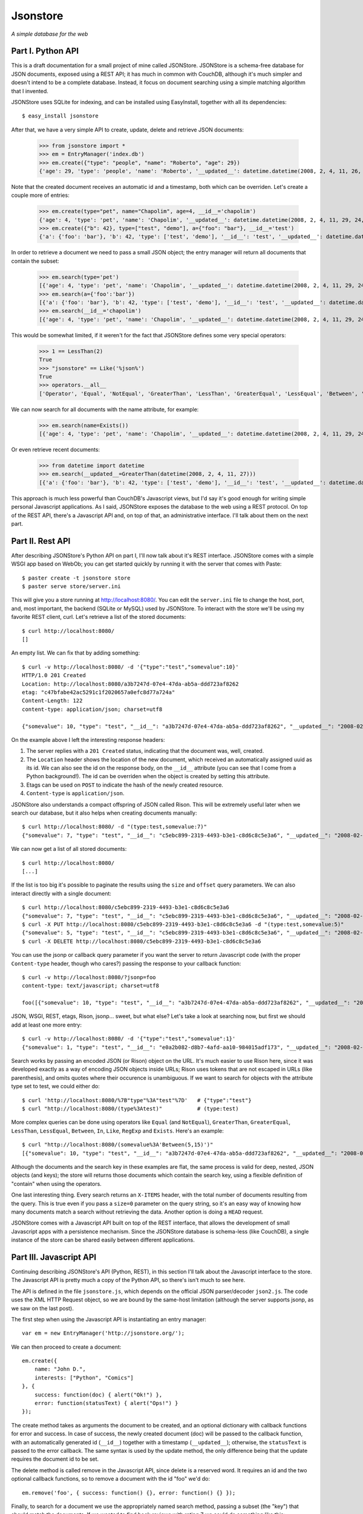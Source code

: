 Jsonstore
=========

*A simple database for the web*

Part I. Python API
------------------

This is a draft documentation for a small project of mine called JSONStore. JSONStore is a schema-free database for JSON documents, exposed using a REST API; it has much in common with CouchDB, although it's much simpler and doesn't intend to be a complete database. Instead, it focus on document searching using a simple matching algorithm that I invented.

JSONStore uses SQLite for indexing, and can be installed using EasyInstall, together with all its dependencies::

    $ easy_install jsonstore

After that, we have a very simple API to create, update, delete and retrieve JSON documents:

    >>> from jsonstore import *
    >>> em = EntryManager('index.db')
    >>> em.create({"type": "people", "name": "Roberto", "age": 29})
    {'age': 29, 'type': 'people', 'name': 'Roberto', '__updated__': datetime.datetime(2008, 2, 4, 11, 26, 32, 438865), '__id__': 'bdce5d77-12a4-4932-a8e6-51acf42b8312'}

Note that the created document receives an automatic id and a timestamp, both which can be overriden. Let's create a couple more of entries:

    >>> em.create(type="pet", name="Chapolim", age=4, __id__='chapolim')
    {'age': 4, 'type': 'pet', 'name': 'Chapolim', '__updated__': datetime.datetime(2008, 2, 4, 11, 29, 24, 155554), '__id__': 'chapolim'}
    >>> em.create({"b": 42}, type=["test", "demo"], a={"foo": "bar"}, __id__='test')
    {'a': {'foo': 'bar'}, 'b': 42, 'type': ['test', 'demo'], '__id__': 'test', '__updated__': datetime.datetime(2008, 2, 4, 11, 29, 55, 347011)}

In order to retrieve a document we need to pass a small JSON object; the entry manager will return all documents that contain the subset:

    >>> em.search(type='pet')
    [{'age': 4, 'type': 'pet', 'name': 'Chapolim', '__updated__': datetime.datetime(2008, 2, 4, 11, 29, 24, 155554), '__id__': 'chapolim'}]
    >>> em.search(a={'foo':'bar'})
    [{'a': {'foo': 'bar'}, 'b': 42, 'type': ['test', 'demo'], '__id__': 'test', '__updated__': datetime.datetime(2008, 2, 4, 11, 29, 55, 347011)}]
    >>> em.search(__id__='chapolim')
    [{'age': 4, 'type': 'pet', 'name': 'Chapolim', '__updated__': datetime.datetime(2008, 2, 4, 11, 29, 24, 155554), '__id__': 'chapolim'}]

This would be somewhat limited, if it weren't for the fact that JSONStore defines some very special operators:

    >>> 1 == LessThan(2)
    True
    >>> "jsonstore" == Like('%json%')
    True
    >>> operators.__all__
    ['Operator', 'Equal', 'NotEqual', 'GreaterThan', 'LessThan', 'GreaterEqual', 'LessEqual', 'Between', 'In', 'Like', 'RegExp', 'Exists']

We can now search for all documents with the name attribute, for example:

    >>> em.search(name=Exists())
    [{'age': 4, 'type': 'pet', 'name': 'Chapolim', '__updated__': datetime.datetime(2008, 2, 4, 11, 29, 24, 155554), '__id__': 'chapolim'}, {'age': 29, 'type': 'people', 'name': 'Roberto', '__updated__': datetime.datetime(2008, 2, 4, 11, 26, 32, 438865), '__id__': 'bdce5d77-12a4-4932-a8e6-51acf42b8312'}]

Or even retrieve recent documents:

    >>> from datetime import datetime
    >>> em.search(__updated__=GreaterThan(datetime(2008, 2, 4, 11, 27)))
    [{'a': {'foo': 'bar'}, 'b': 42, 'type': ['test', 'demo'], '__id__': 'test', '__updated__': datetime.datetime(2008, 2, 4, 11, 29, 55, 347011)}, {'age': 4, 'type': 'pet', 'name': 'Chapolim', '__updated__': datetime.datetime(2008, 2, 4, 11, 29, 24, 155554), '__id__': 'chapolim'}]

This approach is much less powerful than CouchDB's Javascript views, but I'd say it's good enough for writing simple personal Javascript applications. As I said, JSONStore exposes the database to the web using a REST protocol. On top of the REST API, there's a Javascript API and, on top of that, an administrative interface. I'll talk about them on the next part.

Part II. Rest API
-----------------

After describing JSONStore's Python API on part I, I'll now talk about it's REST interface. JSONStore comes with a simple WSGI app based on WebOb; you can get started quickly by running it with the server that comes with Paste::

    $ paster create -t jsonstore store
    $ paster serve store/server.ini

This will give you a store running at http://localhost:8080/. You can edit the ``server.ini`` file to change the host, port, and, most important, the backend (SQLite or MySQL) used by JSONStore. To interact with the store we'll be using my favorite REST client, curl. Let's retrieve a list of the stored documents::

    $ curl http://localhost:8080/
    []

An empty list. We can fix that by adding something::

    $ curl -v http://localhost:8080/ -d '{"type":"test","somevalue":10}'
    HTTP/1.0 201 Created
    Location: http://localhost:8080/a3b7247d-07e4-47da-ab5a-ddd723af8262
    etag: "c47bfabe42ac5291c1f2020657a0efc8d77a724a"
    Content-Length: 122
    content-type: application/json; charset=utf8

    {"somevalue": 10, "type": "test", "__id__": "a3b7247d-07e4-47da-ab5a-ddd723af8262", "__updated__": "2008-02-04T19:02:58Z"}

On the example above I left the interesting response headers:

1. The server replies with a ``201 Created`` status, indicating that the document was, well, created.
2. The ``Location`` header shows the location of the new document, which received an automatically assigned uuid as its id. We can also see the id on the response body, on the ``__id__`` attribute (you can see that I come from a Python background!). The id can be overriden when the object is created by setting this attribute.
3. Etags can be used on ``POST`` to indicate the hash of the newly created resource.
4. ``Content-type`` is ``application/json``.

JSONStore also understands a compact offspring of JSON called Rison. This will be extremely useful later when we search our database, but it also helps when creating documents manually::

    $ curl http://localhost:8080/ -d "(type:test,somevalue:7)"
    {"somevalue": 7, "type": "test", "__id__": "c5ebc899-2319-4493-b3e1-c8d6c8c5e3a6", "__updated__": "2008-02-04T19:21:24Z"}

We can now get a list of all stored documents::

    $ curl http://localhost:8080/
    [...]

If the list is too big it's possible to paginate the results using the ``size`` and ``offset`` query parameters. We can also interact directly with a single document::

    $ curl http://localhost:8080/c5ebc899-2319-4493-b3e1-c8d6c8c5e3a6
    {"somevalue": 7, "type": "test", "__id__": "c5ebc899-2319-4493-b3e1-c8d6c8c5e3a6", "__updated__": "2008-02-04T19:21:24Z"}
    $ curl -X PUT http://localhost:8080/c5ebc899-2319-4493-b3e1-c8d6c8c5e3a6 -d "(type:test,somevalue:5)"
    {"somevalue": 5, "type": "test", "__id__": "c5ebc899-2319-4493-b3e1-c8d6c8c5e3a6", "__updated__": "2008-02-04T19:29:25Z"}
    $ curl -X DELETE http://localhost:8080/c5ebc899-2319-4493-b3e1-c8d6c8c5e3a6

You can use the jsonp or callback query parameter if you want the server to return Javascript code (with the proper ``Content-type`` header, though who cares?) passing the response to your callback function::

    $ curl -v http://localhost:8080/?jsonp=foo
    content-type: text/javascript; charset=utf8

    foo([{"somevalue": 10, "type": "test", "__id__": "a3b7247d-07e4-47da-ab5a-ddd723af8262", "__updated__": "2008-02-04T19:02:58Z"}])

JSON, WSGI, REST, etags, Rison, jsonp... sweet, but what else? Let's take a look at searching now, but first we should add at least one more entry::

    $ curl -v http://localhost:8080/ -d '{"type":"test","somevalue":1}'
    {"somevalue": 1, "type": "test", "__id__": "e0a2b082-d8b7-4afd-aa10-984015adf173", "__updated__": "2008-02-04T19:40:57Z"}

Search works by passing an encoded JSON (or Rison) object on the URL. It's much easier to use Rison here, since it was developed exactly as a way of encoding JSON objects inside URLs; Rison uses tokens that are not escaped in URLs (like parenthesis), and omits quotes where their occurence is unambiguous. If we want to search for objects with the attribute type set to test, we could either do::

    $ curl 'http://localhost:8080/%7B"type"%3A"test"%7D'   # {"type":"test"}
    $ curl "http://localhost:8080/(type%3Atest)"           # (type:test)

More complex queries can be done using operators like ``Equal`` (and ``NotEqual``), ``GreaterThan``, ``GreaterEqual``, ``LessThan``, ``LessEqual``, ``Between``, ``In``, ``Like``, ``RegExp`` and ``Exists``. Here's an example::

    $ curl "http://localhost:8080/(somevalue%3A'Between(5,15)')"
    [{"somevalue": 10, "type": "test", "__id__": "a3b7247d-07e4-47da-ab5a-ddd723af8262", "__updated__": "2008-02-04T19:02:58Z"}]

Although the documents and the search key in these examples are flat, the same process is valid for deep, nested, JSON objects (and keys); the store will returns those documents which contain the search key, using a flexible definition of "contain" when using the operators.

One last interesting thing. Every search returns an ``X-ITEMS`` header, with the total number of documents resulting from the query. This is true even if you pass a ``size=0`` parameter on the query string, so it's an easy way of knowing how many documents match a search without retrieving the data. Another option is doing a ``HEAD`` request.

JSONStore comes with a Javascript API built on top of the REST interface, that allows the development of small Javascript apps with a persistence mechanism. Since the JSONStore database is schema-less (like CouchDB), a single instance of the store can be shared easily between different applications.

Part III. Javascript API
------------------------

Continuing describing JSONStore's API (Python, REST), in this section I'll talk about the Javascript interface to the store. The Javascript API is pretty much a copy of the Python API, so there's isn't much to see here.

The API is defined in the file ``jsonstore.js``, which depends on the official JSON parser/decoder ``json2.js``. The code uses the XML HTTP Request object, so we are bound by the same-host limitation (although the server supports jsonp, as we saw on the last post).

The first step when using the Javascript API is instantiating an entry manager::

    var em = new EntryManager('http://jsonstore.org/');

We can then proceed to create a document::

    em.create({
        name: "John D.",
        interests: ["Python", "Comics"]
    }, {
        success: function(doc) { alert("Ok!") },
        error: function(statusText) { alert("Ops!") }
    });

The create method takes as arguments the document to be created, and an optional dictionary with callback functions for error and success. In case of success, the newly created document (doc) will be passed to the callback function, with an automatically generated id (``__id__``) together with a timestamp (``__updated__``); otherwise, the ``statusText`` is passed to the error callback. The same syntax is used by the update method, the only difference being that the update requires the document id to be set.

The delete method is called remove in the Javascript API, since delete is a reserved word. It requires an id and the two optional callback functions, so to remove a document with the id "foo" we'd do::

    em.remove('foo', { success: function() {}, error: function() {} });

Finally, to search for a document we use the appropriately named search method, passing a subset (the "key") that should match the documents. If we wanted to find book reviews with rating 7 we could do something like this::

    em.search({
        type: "review",
        object: "book",
        rating: 7
    }, {
        size: 10,
        offset: 0,
        success: function(results, total) {},
        error: function(statusText) {}
    });

Note that the success callback receives a list of documents — which could be empty, or have a single element — and the total of results found. The number of results is useful when we specify a limited number of results using the size parameter.

To search for reviews with a small rating, on the other hand, we could use the operator ``LessThan`` and perform a query like this::

    em.search({
        type: "review",
        object: "book",
        rating: "LessThan(3)"
    }, { ... });

If eventually what you really want is to search for documents with an attribute containing the string "LessThan(3)", just wrap it in a ``Equal`` operator::

    em.search({
        foo: "Equal('LessThan(3)')"
    });
